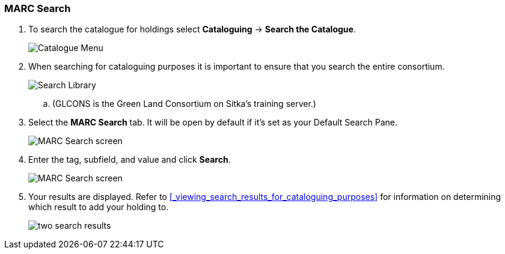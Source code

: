 MARC Search
~~~~~~~~~~~

. To search the catalogue for holdings select *Cataloguing* -> *Search the Catalogue*.
+
image::images/cat/cat-menu.png[Catalogue Menu]
+
. When searching for cataloguing purposes it is important to ensure 
that you search the entire consortium. 
+
image::images/cat/cat-search-library.png[Search Library]
+
.. (GLCONS is the Green Land Consortium on Sitka's training server.)
+
. Select the *MARC Search* tab. It will be open by default if it's set as your Default Search Pane. 
+
image::images/cat/marc-search-1.png[MARC Search screen]
+
. Enter the tag, subfield, and value and click *Search*.
+
image::images/cat/marc-search-2.png[MARC Search screen]

. Your results are displayed.  Refer to xref:_viewing_search_results_for_cataloguing_purposes[] 
for information on determining which result to add your holding to.
+
image::images/cat/numeric-search-4.png[two search results]

